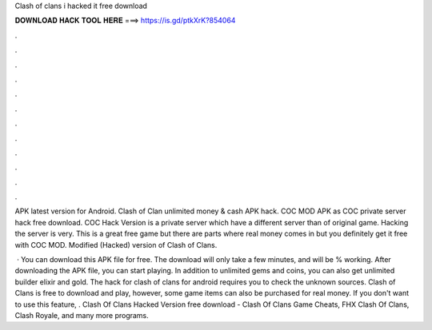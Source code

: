 Clash of clans i hacked it free download



𝐃𝐎𝐖𝐍𝐋𝐎𝐀𝐃 𝐇𝐀𝐂𝐊 𝐓𝐎𝐎𝐋 𝐇𝐄𝐑𝐄 ===> https://is.gd/ptkXrK?854064



.



.



.



.



.



.



.



.



.



.



.



.

APK latest version for Android. Clash of Clan unlimited money & cash APK hack. COC MOD APK as COC private server hack free download. COC Hack Version is a private server which have a different server than of original game. Hacking the server is very. This is a great free game but there are parts where real money comes in but you definitely get it free with COC MOD. Modified (Hacked) version of Clash of Clans.

 · You can download this APK file for free. The download will only take a few minutes, and will be % working. After downloading the APK file, you can start playing. In addition to unlimited gems and coins, you can also get unlimited builder elixir and gold. The hack for clash of clans for android requires you to check the unknown sources. Clash of Clans is free to download and play, however, some game items can also be purchased for real money. If you don't want to use this feature, . Clash Of Clans Hacked Version free download - Clash Of Clans Game Cheats, FHX Clash Of Clans, Clash Royale, and many more programs.
